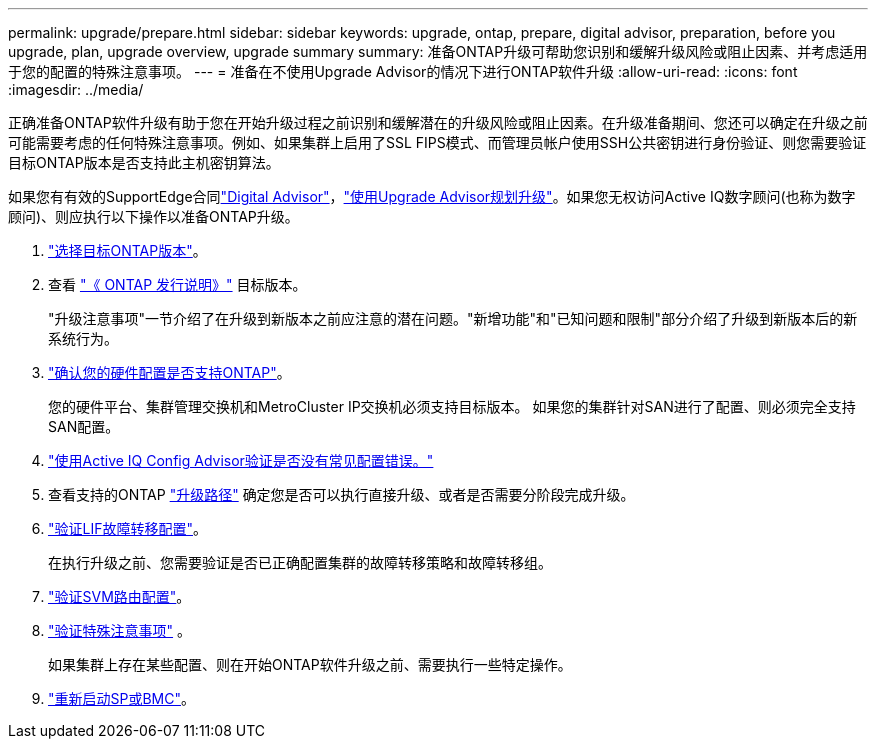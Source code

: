 ---
permalink: upgrade/prepare.html 
sidebar: sidebar 
keywords: upgrade, ontap, prepare, digital advisor, preparation, before you upgrade, plan, upgrade overview, upgrade summary 
summary: 准备ONTAP升级可帮助您识别和缓解升级风险或阻止因素、并考虑适用于您的配置的特殊注意事项。 
---
= 准备在不使用Upgrade Advisor的情况下进行ONTAP软件升级
:allow-uri-read: 
:icons: font
:imagesdir: ../media/


[role="lead"]
正确准备ONTAP软件升级有助于您在开始升级过程之前识别和缓解潜在的升级风险或阻止因素。在升级准备期间、您还可以确定在升级之前可能需要考虑的任何特殊注意事项。例如、如果集群上启用了SSL FIPS模式、而管理员帐户使用SSH公共密钥进行身份验证、则您需要验证目标ONTAP版本是否支持此主机密钥算法。

如果您有有效的SupportEdge合同link:https://docs.netapp.com/us-en/active-iq/upgrade_advisor_overview.html["Digital Advisor"^]，link:create-upgrade-plan.html["使用Upgrade Advisor规划升级"]。如果您无权访问Active IQ数字顾问(也称为数字顾问)、则应执行以下操作以准备ONTAP升级。

. link:choose-target-version.html["选择目标ONTAP版本"]。
. 查看 link:../release-notes/index.html["《 ONTAP 发行说明》"] 目标版本。
+
"升级注意事项"一节介绍了在升级到新版本之前应注意的潜在问题。"新增功能"和"已知问题和限制"部分介绍了升级到新版本后的新系统行为。

. link:confirm-configuration.html["确认您的硬件配置是否支持ONTAP"]。
+
您的硬件平台、集群管理交换机和MetroCluster IP交换机必须支持目标版本。  如果您的集群针对SAN进行了配置、则必须完全支持SAN配置。

. link:task_check_for_common_configuration_errors_using_config_advisor.html["使用Active IQ Config Advisor验证是否没有常见配置错误。"]
. 查看支持的ONTAP link:concept_upgrade_paths.html#supported-upgrade-paths["升级路径"] 确定您是否可以执行直接升级、或者是否需要分阶段完成升级。
. link:task_verifying_the_lif_failover_configuration.html["验证LIF故障转移配置"]。
+
在执行升级之前、您需要验证是否已正确配置集群的故障转移策略和故障转移组。

. link:concept_verify_svm_routing.html["验证SVM路由配置"]。
. link:special-considerations.html["验证特殊注意事项"] 。
+
如果集群上存在某些配置、则在开始ONTAP软件升级之前、需要执行一些特定操作。

. link:reboot-sp-bmc.html["重新启动SP或BMC"]。

